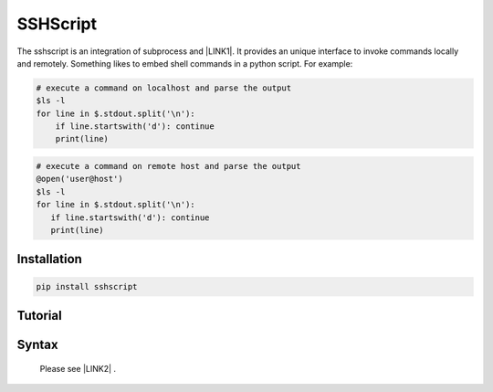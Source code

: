 
.. _h60505595954b5b1b3159693b175140:

SSHScript
#########

The sshscript is an integration of subprocess and \ |LINK1|\ . It provides an unique interface to invoke commands locally and remotely. Something likes to embed shell commands in a python script. For example:


.. code:: 

    # execute a command on localhost and parse the output 
    $ls -l
    for line in $.stdout.split('\n'):
        if line.startswith('d'): continue
        print(line)


.. code:: 

    # execute a command on remote host and parse the output 
    @open('user@host')
    $ls -l
    for line in $.stdout.split('\n'):
       if line.startswith('d'): continue
       print(line)

.. _h7c2856e31346c6c7732740396a6867:

Installation
============


.. code:: 

    pip install sshscript

.. _h36711971261f3518968783337294a20:

Tutorial
========

.. _h2c1d74277104e41780968148427e:




.. _h6e172a227d553419513e7a1117648072:

Syntax
======

      Please see \ |LINK2|\  .

.. bottom of content


.. |LINK1| raw:: html

    <a href="https://www.paramiko.org/" target="_blank">paramiko</a>

.. |LINK2| raw:: html
    
    <a href="https://iapyeh.github.io/sshscript/"  target="_blank">Syntax</a>
